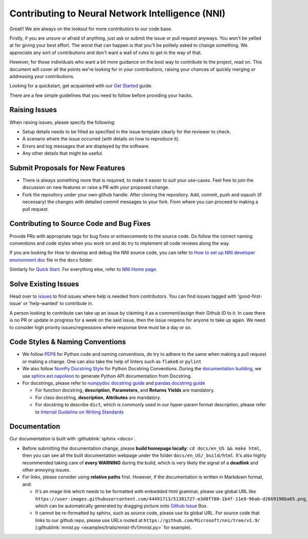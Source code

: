 Contributing to Neural Network Intelligence (NNI)
=================================================

Great!! We are always on the lookout for more contributors to our code base.

Firstly, if you are unsure or afraid of anything, just ask or submit the issue or pull request anyways. You won't be yelled at for giving your best effort. The worst that can happen is that you'll be politely asked to change something. We appreciate any sort of contributions and don't want a wall of rules to get in the way of that.

However, for those individuals who want a bit more guidance on the best way to contribute to the project, read on. This document will cover all the points we're looking for in your contributions, raising your chances of quickly merging or addressing your contributions.

Looking for a quickstart, get acquainted with our `Get Started <QuickStart.rst>`__ guide.

There are a few simple guidelines that you need to follow before providing your hacks.

Raising Issues
--------------

When raising issues, please specify the following:


* Setup details needs to be filled as specified in the issue template clearly for the reviewer to check.
* A scenario where the issue occurred (with details on how to reproduce it).
* Errors and log messages that are displayed by the software.
* Any other details that might be useful.

Submit Proposals for New Features
---------------------------------


* 
  There is always something more that is required, to make it easier to suit your use-cases. Feel free to join the discussion on new features or raise a PR with your proposed change.

* 
  Fork the repository under your own github handle. After cloning the repository. Add, commit, push and sqaush (if necessary) the changes with detailed commit messages to your fork. From where you can proceed to making a pull request.

Contributing to Source Code and Bug Fixes
-----------------------------------------

Provide PRs with appropriate tags for bug fixes or enhancements to the source code. Do follow the correct naming conventions and code styles when you work on and do try to implement all code reviews along the way.

If you are looking for How to develop and debug the NNI source code, you can refer to `How to set up NNI developer environment doc <./SetupNniDeveloperEnvironment.rst>`__ file in the ``docs`` folder.

Similarly for `Quick Start <QuickStart.rst>`__. For everything else, refer to `NNI Home page <http://nni.readthedocs.io>`__.

Solve Existing Issues
---------------------

Head over to `issues <https://github.com/Microsoft/nni/issues>`__ to find issues where help is needed from contributors. You can find issues tagged with 'good-first-issue' or 'help-wanted' to contribute in.

A person looking to contribute can take up an issue by claiming it as a comment/assign their Github ID to it. In case there is no PR or update in progress for a week on the said issue, then the issue reopens for anyone to take up again. We need to consider high priority issues/regressions where response time must be a day or so.

Code Styles & Naming Conventions
--------------------------------

* We follow `PEP8 <https://www.python.org/dev/peps/pep-0008/>`__ for Python code and naming conventions, do try to adhere to the same when making a pull request or making a change. One can also take the help of linters such as ``flake8`` or ``pylint``
* We also follow `NumPy Docstring Style <https://www.sphinx-doc.org/en/master/usage/extensions/example_numpy.html#example-numpy>`__ for Python Docstring Conventions. During the `documentation building <Contributing.rst#documentation>`__\ , we use `sphinx.ext.napoleon <https://www.sphinx-doc.org/en/master/usage/extensions/napoleon.html>`__ to generate Python API documentation from Docstring.
* For docstrings, please refer to `numpydoc docstring guide <https://numpydoc.readthedocs.io/en/latest/format.html>`__ and `pandas docstring guide <https://python-sprints.github.io/pandas/guide/pandas_docstring.html>`__

  * For function docstring, **description**, **Parameters**, and **Returns** **Yields** are mandatory.
  * For class docstring, **description**, **Attributes** are mandatory.
  * For docstring to describe ``dict``, which is commonly used in our hyper-param format description, please refer to `Internal Guideline on Writing Standards <https://ribokit.github.io/docs/text/>`__

Documentation
-------------

Our documentation is built with :githublink:`sphinx <docs>`.

* Before submitting the documentation change, please **build homepage locally**: ``cd docs/en_US && make html``, then you can see all the built documentation webpage under the folder ``docs/en_US/_build/html``. It's also highly recommended taking care of **every WARNING** during the build, which is very likely the signal of a **deadlink** and other annoying issues.

* 
  For links, please consider using **relative paths** first. However, if the documentation is written in Markdown format, and:


  * It's an image link which needs to be formatted with embedded html grammar, please use global URL like ``https://user-images.githubusercontent.com/44491713/51381727-e3d0f780-1b4f-11e9-96ab-d26b9198ba65.png``, which can be automatically generated by dragging picture onto `Github Issue <https://github.com/Microsoft/nni/issues/new>`__ Box.
  * It cannot be re-formatted by sphinx, such as source code, please use its global URL. For source code that links to our github repo, please use URLs rooted at ``https://github.com/Microsoft/nni/tree/v1.9/`` (:githublink:`mnist.py <examples/trials/mnist-tfv1/mnist.py>` for example).

